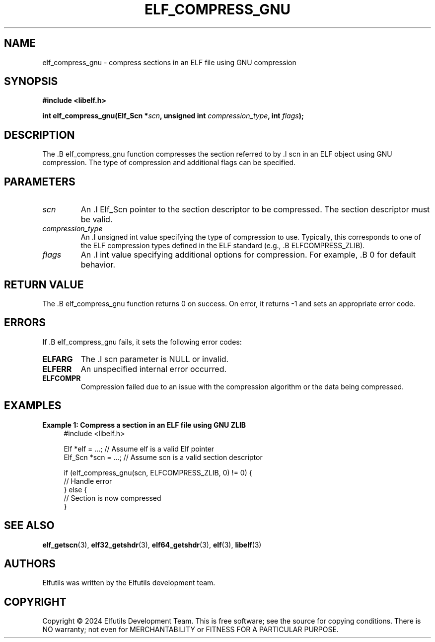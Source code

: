 .TH ELF_COMPRESS_GNU 3 "June 2024" "Elfutils" "Library Functions Manual"

.SH NAME
elf_compress_gnu \- compress sections in an ELF file using GNU compression

.SH SYNOPSIS
.B #include <libelf.h>

.BI "int elf_compress_gnu(Elf_Scn *" scn ", unsigned int " compression_type ", int " flags ");"

.SH DESCRIPTION
The .B elf_compress_gnu function compresses the section referred to by .I scn in an ELF object using GNU compression. The type of compression and additional flags can be specified.

.SH PARAMETERS
.TP
.I scn
An .I Elf_Scn pointer to the section descriptor to be compressed. The section descriptor must be valid.

.TP
.I compression_type
An .I unsigned int value specifying the type of compression to use. Typically, this corresponds to one of the ELF compression types defined in the ELF standard (e.g., .B ELFCOMPRESS_ZLIB).

.TP
.I flags
An .I int value specifying additional options for compression. For example, .B 0 for default behavior.

.SH RETURN VALUE
The .B elf_compress_gnu function returns 0 on success. On error, it returns -1 and sets an appropriate error code.

.SH ERRORS
If .B elf_compress_gnu fails, it sets the following error codes:

.TP
.B ELFARG
The .I scn parameter is NULL or invalid.

.TP
.B ELFERR
An unspecified internal error occurred.

.TP
.B ELFCOMPR
Compression failed due to an issue with the compression algorithm or the data being compressed.

.SH EXAMPLES
.B "Example 1: Compress a section in an ELF file using GNU ZLIB"
.nf
.in +4
#include <libelf.h>

Elf *elf = ...; // Assume elf is a valid Elf pointer
Elf_Scn *scn = ...; // Assume scn is a valid section descriptor

if (elf_compress_gnu(scn, ELFCOMPRESS_ZLIB, 0) != 0) {
    // Handle error
} else {
    // Section is now compressed
}
.in -4
.fi

.SH SEE ALSO
.BR elf_getscn (3),
.BR elf32_getshdr (3),
.BR elf64_getshdr (3),
.BR elf (3),
.BR libelf (3)

.SH AUTHORS
Elfutils was written by the Elfutils development team.

.SH COPYRIGHT
Copyright © 2024 Elfutils Development Team.
This is free software; see the source for copying conditions. There is NO warranty; not even for MERCHANTABILITY or FITNESS FOR A PARTICULAR PURPOSE.

